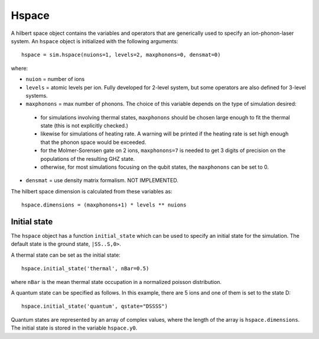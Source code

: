 ======
Hspace
======

A hilbert space object contains the variables and operators that are generically used to specify an ion-phonon-laser system. An ``hspace`` object is initialized with the following arguments::

    hspace = sim.hspace(nuions=1, levels=2, maxphonons=0, densmat=0)

where:

* ``nuion`` = number of ions
* ``levels`` = atomic levels per ion. Fully developed for 2-level system, but some operators are also defined for 3-level systems.
* ``maxphonons`` = max number of phonons. The choice of this variable depends on the type of simulation desired:

 - for simulations involving thermal states, ``maxphonons`` should be chosen large enough to fit the thermal state (this is not explicitly checked.)
 - likewise for simulations of heating rate. A warning will be printed if the heating rate is set high enough that the phonon space would be exceeded.
 - for the Molmer-Sorensen gate on 2 ions, ``maxphonons=7`` is needed to get 3 digits of precision on the populations of the resulting GHZ state. 
 - otherwise, for most simulations focusing on the qubit states, the ``maxphonons`` can be set to 0.

* ``densmat`` = use density matrix formalism. NOT IMPLEMENTED.

The hilbert space dimension is calculated from these variables as::

    hspace.dimensions = (maxphonons+1) * levels ** nuions

Initial state
-------------

The ``hspace`` object has a function ``initial_state`` which can be used to specify an initial state for the simulation. The default state is the ground state, ``|SS..S,0>``. 

A thermal state can be set as the initial state::

    hspace.initial_state('thermal', nBar=0.5)

where ``nBar`` is the mean thermal state occupation in a normalized poisson distribution. 

A quantum state can be specified as follows. In this example, there are 5 ions and one of them is set to the state D::

    hspace.initial_state('quantum', qstate="DSSSS")

Quantum states are represented by an array of complex values, where the length of the array is ``hspace.dimensions``. The initial state is stored in the variable ``hspace.y0``.
